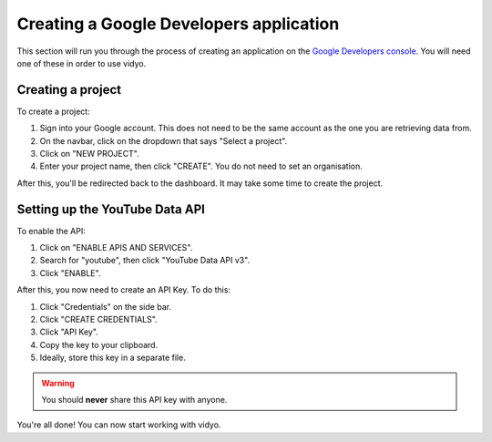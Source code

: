 Creating a Google Developers application
########################################

This section will run you through the process of creating an application on the `Google Developers console <https://console.cloud.google.com/projectselector2/apis/dashboard>`_. You will need one of these in order to use vidyo.

Creating a project
==================

To create a project:

#. Sign into your Google account. This does not need to be the same account as the one you are retrieving data from.
#. On the navbar, click on the dropdown that says "Select a project".
#. Click on "NEW PROJECT".
#. Enter your project name, then click "CREATE". You do not need to set an organisation.

After this, you'll be redirected back to the dashboard. It may take some time to create the project.

Setting up the YouTube Data API
===============================

To enable the API:

#. Click on "ENABLE APIS AND SERVICES".
#. Search for "youtube", then click "YouTube Data API v3".
#. Click "ENABLE".

After this, you now need to create an API Key. To do this:

#. Click "Credentials" on the side bar.
#. Click "CREATE CREDENTIALS".
#. Click "API Key".
#. Copy the key to your clipboard.
#. Ideally, store this key in a separate file.

.. warning::

    You should **never** share this API key with anyone.

You're all done! You can now start working with vidyo.
